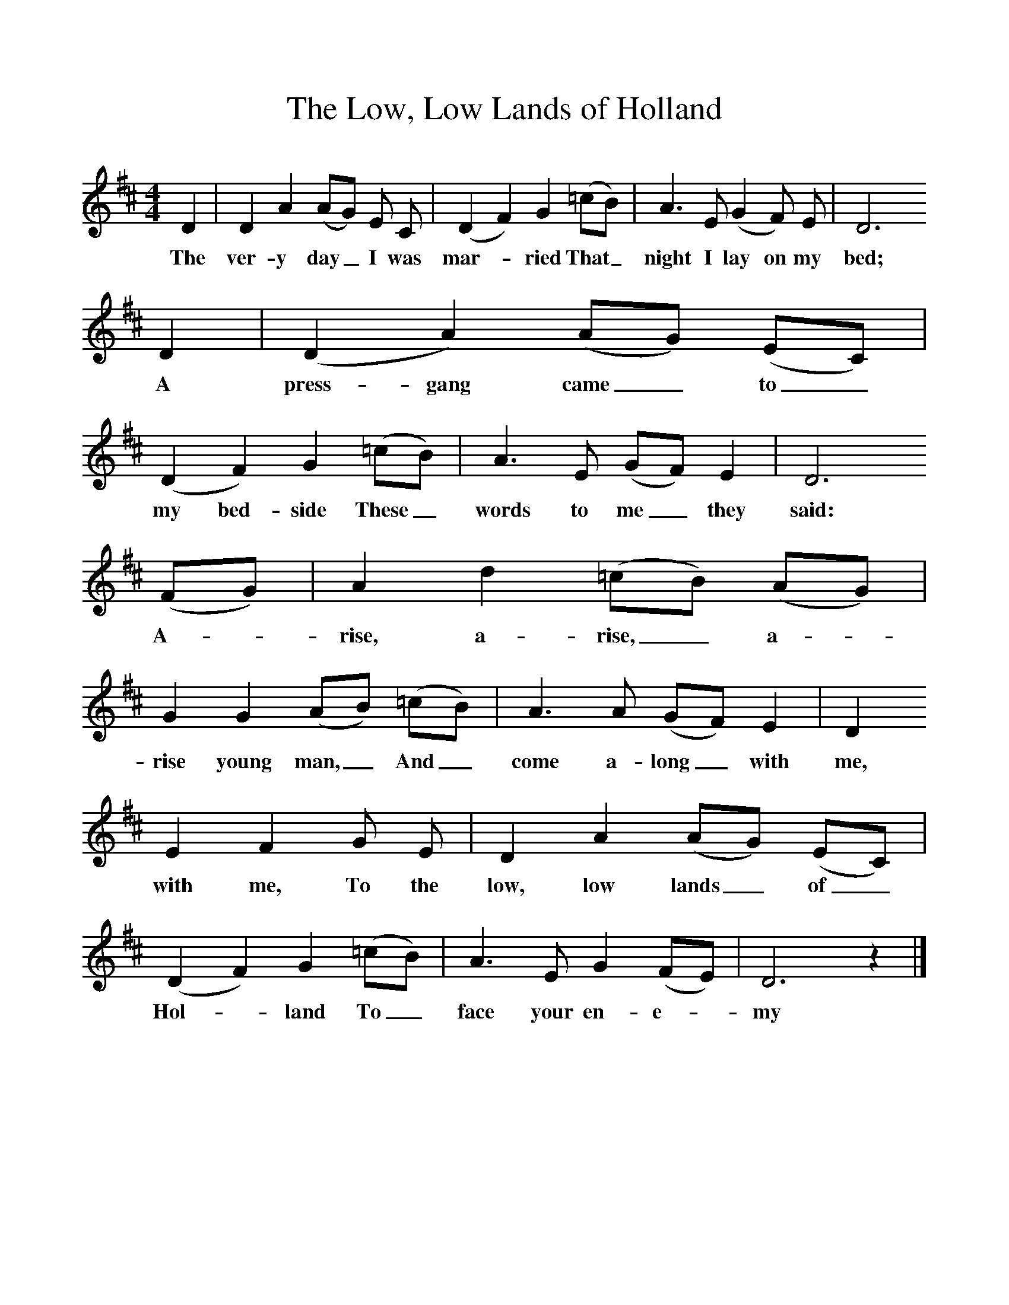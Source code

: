 %%scale 1
X:1     %Music
T:The Low, Low Lands of Holland
B:One Hundred English Folksongs, Ed C Sharp, ISBN 0-486-23192-5
Z:Cecil Sharp
F:http://www.folkinfo.org/songs
M:4/4     %Meter
L:1/8     %
K:D
D2 |D2 A2 (AG) E C |(D2F2) G2 (=cB) |A3 E (G2F) E | D6
w:The ver-y day_ I was mar-*ried That_ night I lay on my bed;
D2 |(D2A2) (AG) (EC) |(D2F2) G2 (=cB) |A3 E (GF) E2 | D6 
w:A press-gang came_ to_ my bed-side These_ words to me_ they said:
(FG) |A2 d2 (=cB) (AG) |G2 G2 (AB) (=cB) |A3 A (GF) E2 | D2
w:A--rise, a-rise,_ a--rise young man,_ And_ come a-long_ with me,
E2 F2 G E |D2 A2 (AG) (EC) |(D2F2) G2 (=cB) |A3 E G2 (FE) | D6 z2 |]
w: with me, To the low, low lands_ of_ Hol-*land To_ face your en-e-*my

